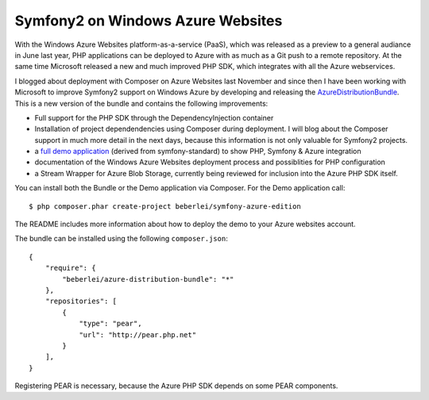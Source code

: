 Symfony2 on Windows Azure Websites
==================================

With the Windows Azure Websites platform-as-a-service (PaaS), which was
released as a preview to a general audiance in June last year, PHP applications
can be deployed to Azure with as much as a Git push to a remote repository. At
the same time Microsoft released a new and much improved PHP SDK, which
integrates with all the Azure webservices.

I blogged about deployment with Composer on Azure Websites last November and
since then I have been working with Microsoft to improve Symfony2 support on
Windows Azure by developing and releasing the `AzureDistributionBundle
<https://github.com/beberlei/AzureDistributionBundle>`_. This is a new version
of the bundle and contains the following improvements:

- Full support for the PHP SDK through the DependencyInjection container
- Installation of project dependendencies using Composer during deployment.
  I will blog about the Composer support in much more detail in the next
  days, because this information is not only valuable for Symfony2 projects.
- a `full demo application
  <https://github.com/beberlei/symfony-azure-edition>`_ (derived from
  symfony-standard) to show PHP, Symfony & Azure integration
- documentation of the Windows Azure Websites deployment process and
  possiblities for PHP configuration
- a Stream Wrapper for Azure Blob Storage, currently being reviewed for
  inclusion into the Azure PHP SDK itself.

You can install both the Bundle or the Demo application via Composer.
For the Demo application call:

::

    $ php composer.phar create-project beberlei/symfony-azure-edition

The README includes more information about how to deploy the demo
to your Azure websites account.

The bundle can be installed using the following ``composer.json``::

    {
        "require": {
            "beberlei/azure-distribution-bundle": "*"
        },
        "repositories": [
            {
                "type": "pear",
                "url": "http://pear.php.net"
            }
        ],
    }

Registering PEAR is necessary, because the Azure PHP SDK depends on some PEAR
components.

.. author:: default
.. categories:: PHP
.. tags:: Azure
.. comments::
